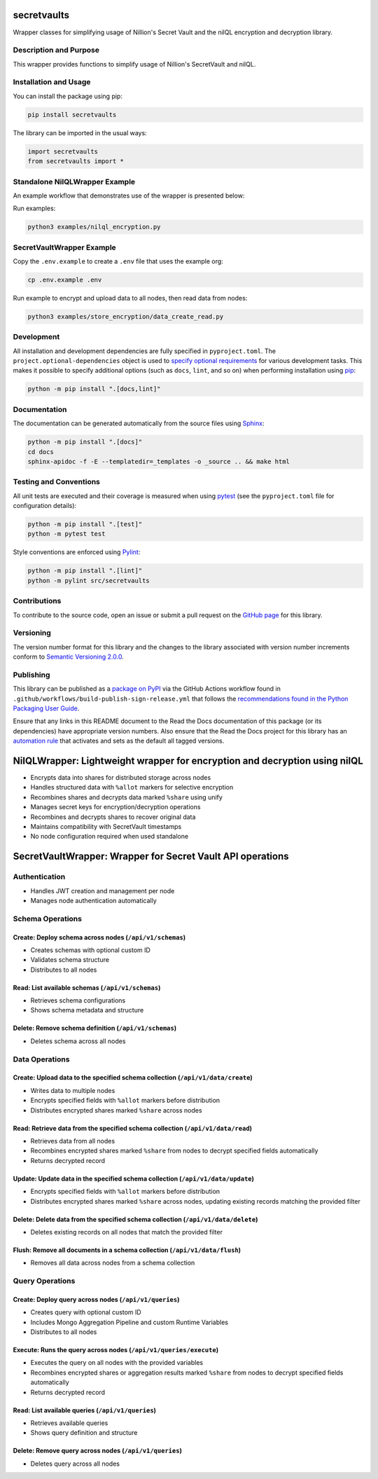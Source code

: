 secretvaults
=============

Wrapper classes for simplifying usage of Nillion's Secret Vault and the nilQL encryption and decryption library.

|pypi| |readthedocs| |actions| |coveralls|

.. |pypi| image:: https://badge.fury.io/py/secretvaults.svg
   :target: https://badge.fury.io/py/secretvaults
   :alt: PyPI version and link.

.. |readthedocs| image:: https://readthedocs.org/projects/secretvaults/badge/?version=latest
   :target: https://secretvaults.readthedocs.io/en/latest/?badge=latest
   :alt: Read the Docs documentation status.

.. |actions| image:: https://github.com/nillionnetwork/nillion-sv-wrappers-py/workflows/lint-test-cover-docs/badge.svg
   :target: https://github.com/nillionnetwork/nillion-sv-wrappers-py/actions/workflows/lint-test-cover-docs.yml
   :alt: GitHub Actions status.

.. |coveralls| image:: https://coveralls.io/repos/github/NillionNetwork/secretvaults-py/badge.svg?branch=main
   :target: https://coveralls.io/github/NillionNetwork/secretvaults-py?branch=main
   :alt: Coveralls test coverage summary.

Description and Purpose
------------------------

This wrapper provides functions to simplify usage of Nillion's SecretVault and nilQL.


Installation and Usage
-----------------------

You can install the package using pip:

.. code-block:: bash

    pip install secretvaults


The library can be imported in the usual ways:

.. code-block:: python

    import secretvaults
    from secretvaults import *



Standalone NilQLWrapper Example
-------------------------------

An example workflow that demonstrates use of the wrapper is presented below:

Run examples:

.. code-block:: bash

    python3 examples/nilql_encryption.py

SecretVaultWrapper Example
---------------------------

Copy the ``.env.example`` to create a ``.env`` file that uses the example org:

.. code-block:: bash

    cp .env.example .env

Run example to encrypt and upload data to all nodes, then read data from nodes:

.. code-block:: bash

    python3 examples/store_encryption/data_create_read.py

Development
-----------

All installation and development dependencies are fully specified in ``pyproject.toml``. The ``project.optional-dependencies`` object is used to `specify optional requirements <https://peps.python.org/pep-0621>`__ for various development tasks. This makes it possible to specify additional options (such as ``docs``, ``lint``, and so on) when performing installation using `pip <https://pypi.org/project/pip>`__:

.. code-block:: bash

    python -m pip install ".[docs,lint]"

Documentation
-------------

The documentation can be generated automatically from the source files using `Sphinx <https://www.sphinx-doc.org>`__:

.. code-block:: bash

    python -m pip install ".[docs]"
    cd docs
    sphinx-apidoc -f -E --templatedir=_templates -o _source .. && make html

Testing and Conventions
------------------------

All unit tests are executed and their coverage is measured when using `pytest <https://docs.pytest.org>`__ (see the ``pyproject.toml`` file for configuration details):

.. code-block:: bash

    python -m pip install ".[test]"
    python -m pytest test

Style conventions are enforced using `Pylint <https://pylint.readthedocs.io>`__:

.. code-block:: bash

    python -m pip install ".[lint]"
    python -m pylint src/secretvaults

Contributions
-------------

To contribute to the source code, open an issue or submit a pull request on the `GitHub page <https://github.com/nillionnetwork/secretvaults-py>`__ for this library.

Versioning
----------

The version number format for this library and the changes to the library associated with version number increments conform to `Semantic Versioning 2.0.0 <https://semver.org/#semantic-versioning-200>`__.

Publishing
----------

This library can be published as a `package on PyPI <https://pypi.org/project/secretvaults>`__ via the GitHub Actions workflow found in ``.github/workflows/build-publish-sign-release.yml`` that follows the `recommendations found in the Python Packaging User Guide <https://packaging.python.org/en/latest/guides/publishing-package-distribution-releases-using-github-actions-ci-cd-workflows/>`__.

Ensure that any links in this README document to the Read the Docs documentation of this package (or its dependencies) have appropriate version numbers. Also ensure that the Read the Docs project for this library has an `automation rule <https://docs.readthedocs.io/en/stable/automation-rules.html>`__ that activates and sets as the default all tagged versions.


NilQLWrapper: Lightweight wrapper for encryption and decryption using nilQL
============================================================================

- Encrypts data into shares for distributed storage across nodes
- Handles structured data with ``%allot`` markers for selective encryption
- Recombines shares and decrypts data marked ``%share`` using unify
- Manages secret keys for encryption/decryption operations
- Recombines and decrypts shares to recover original data
- Maintains compatibility with SecretVault timestamps
- No node configuration required when used standalone


SecretVaultWrapper: Wrapper for Secret Vault API operations
============================================================

Authentication
--------------

- Handles JWT creation and management per node
- Manages node authentication automatically


Schema Operations
------------------

Create: Deploy schema across nodes (``/api/v1/schemas``)
^^^^^^^^^^^^^^^^^^^^^^^^^^^^^^^^^^^^^^^^^^^^^^^^^^^^^^^^

- Creates schemas with optional custom ID
- Validates schema structure
- Distributes to all nodes


Read: List available schemas (``/api/v1/schemas``)
^^^^^^^^^^^^^^^^^^^^^^^^^^^^^^^^^^^^^^^^^^^^^^^^^^

- Retrieves schema configurations
- Shows schema metadata and structure


Delete: Remove schema definition (``/api/v1/schemas``)
^^^^^^^^^^^^^^^^^^^^^^^^^^^^^^^^^^^^^^^^^^^^^^^^^^^^^^

- Deletes schema across all nodes


Data Operations
----------------

Create: Upload data to the specified schema collection (``/api/v1/data/create``)
^^^^^^^^^^^^^^^^^^^^^^^^^^^^^^^^^^^^^^^^^^^^^^^^^^^^^^^^^^^^^^^^^^^^^^^^^^^^^^^^

- Writes data to multiple nodes
- Encrypts specified fields with ``%allot`` markers before distribution
- Distributes encrypted shares marked ``%share`` across nodes


Read: Retrieve data from the specified schema collection (``/api/v1/data/read``)
^^^^^^^^^^^^^^^^^^^^^^^^^^^^^^^^^^^^^^^^^^^^^^^^^^^^^^^^^^^^^^^^^^^^^^^^^^^^^^^^

- Retrieves data from all nodes
- Recombines encrypted shares marked ``%share`` from nodes to decrypt specified fields automatically
- Returns decrypted record


Update: Update data in the specified schema collection (``/api/v1/data/update``)
^^^^^^^^^^^^^^^^^^^^^^^^^^^^^^^^^^^^^^^^^^^^^^^^^^^^^^^^^^^^^^^^^^^^^^^^^^^^^^^^

- Encrypts specified fields with ``%allot`` markers before distribution
- Distributes encrypted shares marked ``%share`` across nodes, updating existing records matching the provided filter


Delete: Delete data from the specified schema collection (``/api/v1/data/delete``)
^^^^^^^^^^^^^^^^^^^^^^^^^^^^^^^^^^^^^^^^^^^^^^^^^^^^^^^^^^^^^^^^^^^^^^^^^^^^^^^^^^

- Deletes existing records on all nodes that match the provided filter


Flush: Remove all documents in a schema collection (``/api/v1/data/flush``)
^^^^^^^^^^^^^^^^^^^^^^^^^^^^^^^^^^^^^^^^^^^^^^^^^^^^^^^^^^^^^^^^^^^^^^^^^^^

- Removes all data across nodes from a schema collection


Query Operations
------------------

Create: Deploy query across nodes (``/api/v1/queries``)
^^^^^^^^^^^^^^^^^^^^^^^^^^^^^^^^^^^^^^^^^^^^^^^^^^^^^^^^

- Creates query with optional custom ID
- Includes Mongo Aggregation Pipeline and custom Runtime Variables
- Distributes to all nodes


Execute: Runs the query across nodes (``/api/v1/queries/execute``)
^^^^^^^^^^^^^^^^^^^^^^^^^^^^^^^^^^^^^^^^^^^^^^^^^^^^^^^^^^^^^^^^^^

- Executes the query on all nodes with the provided variables
- Recombines encrypted shares or aggregation results marked ``%share`` from nodes to decrypt specified fields automatically
- Returns decrypted record


Read: List available queries (``/api/v1/queries``)
^^^^^^^^^^^^^^^^^^^^^^^^^^^^^^^^^^^^^^^^^^^^^^^^^^

- Retrieves available queries
- Shows query definition and structure


Delete: Remove query across nodes (``/api/v1/queries``)
^^^^^^^^^^^^^^^^^^^^^^^^^^^^^^^^^^^^^^^^^^^^^^^^^^^^^^^

- Deletes query across all nodes

